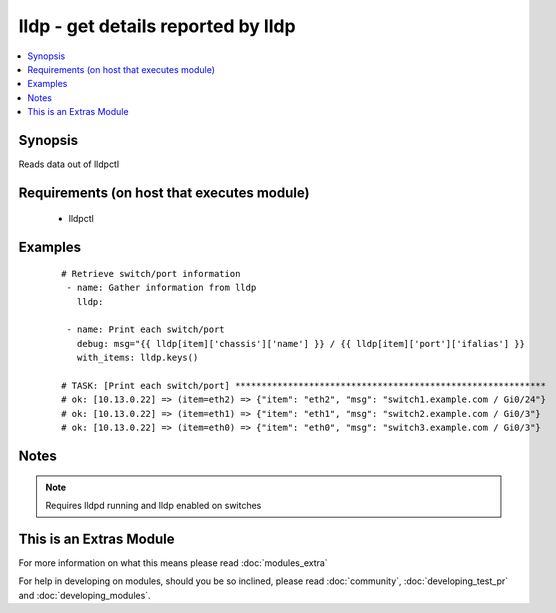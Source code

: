 .. _lldp:


lldp - get details reported by lldp
+++++++++++++++++++++++++++++++++++

.. versionadded:: 1.6


.. contents::
   :local:
   :depth: 1


Synopsis
--------

Reads data out of lldpctl


Requirements (on host that executes module)
-------------------------------------------

  * lldpctl




Examples
--------

 ::

    # Retrieve switch/port information
     - name: Gather information from lldp
       lldp:
     
     - name: Print each switch/port
       debug: msg="{{ lldp[item]['chassis']['name'] }} / {{ lldp[item]['port']['ifalias'] }}
       with_items: lldp.keys()
    
    # TASK: [Print each switch/port] ***********************************************************
    # ok: [10.13.0.22] => (item=eth2) => {"item": "eth2", "msg": "switch1.example.com / Gi0/24"}
    # ok: [10.13.0.22] => (item=eth1) => {"item": "eth1", "msg": "switch2.example.com / Gi0/3"}
    # ok: [10.13.0.22] => (item=eth0) => {"item": "eth0", "msg": "switch3.example.com / Gi0/3"}
    


Notes
-----

.. note:: Requires lldpd running and lldp enabled on switches


    
This is an Extras Module
------------------------

For more information on what this means please read :doc:`modules_extra`

    
For help in developing on modules, should you be so inclined, please read :doc:`community`, :doc:`developing_test_pr` and :doc:`developing_modules`.

